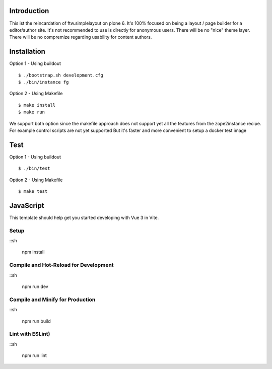 Introduction
============

This ist the reincardation of ftw.simplelayout on plone 6.
It's 100% focused on being a layout / page builder for a
editor/author site. It's not recommended to use is directly for anonymous users.
There will be no "nice" theme layer.
There will be no compremize regarding usability for content authors.


Installation
============

Option 1 - Using buildout

::

    $ ./bootstrap.sh development.cfg
    $ ./bin/instance fg


Option 2 - Using Makefile

::

    $ make install
    $ make run


We support both option since the makefile approach does not support yet all the features
from the zope2instance recipe. For example control scripts are not yet supported
But it's faster and more convenient to setup a docker test image


Test
====


Option 1 - Using buildout

::
    
    $ ./bin/test


Option 2 - Using Makefile

::

    $ make test


JavaScript
==========


This template should help get you started developing with Vue 3 in Vite.

Setup
-----

::sh

    npm install


Compile and Hot-Reload for Development
--------------------------------------

::sh

    npm run dev


Compile and Minify for Production
---------------------------------

::sh

    npm run build


Lint with ESLint)
-----------------

::sh

    npm run lint
